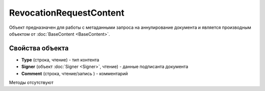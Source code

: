 ﻿RevocationRequestContent
========================

Объект предназначен для работы с метаданными запроса на аннулирование документа 
и является производным объектом от :doc:`BaseContent <BaseContent>`.

Свойства объекта
----------------


- **Type** (строка, чтение) - тип контента

- **Signer** (объект :doc:`Signer <Signer>`, чтение) - данные подписанта документа

- **Comment** (строка, чтение/запись ) - комментарий


Методы отсутствуют
